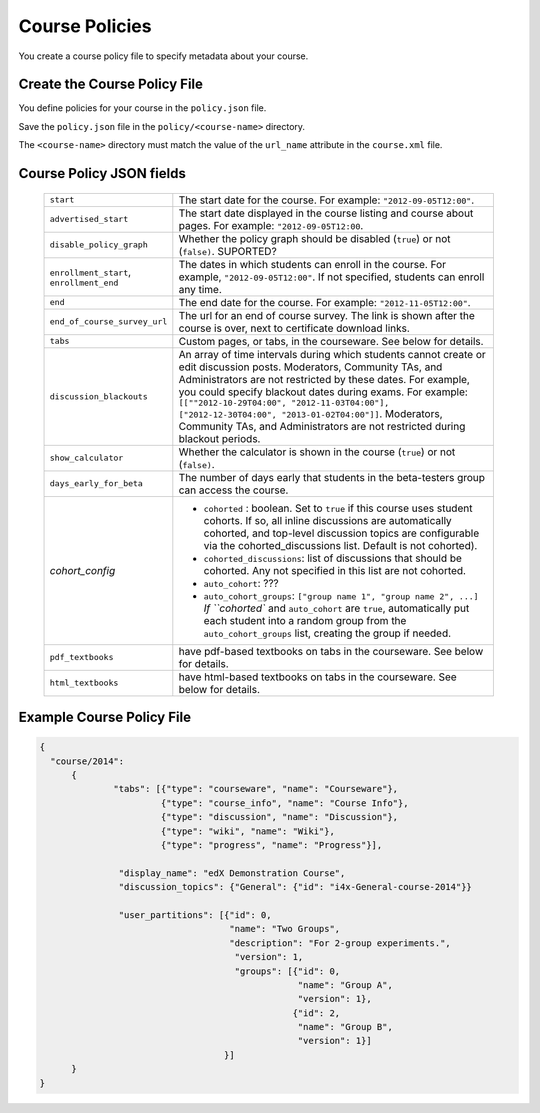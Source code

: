 .. _Course Policies:

#################################
Course Policies
#################################

You create a course policy file to specify metadata about your course.



*******************************
Create the Course Policy File
*******************************

You define policies for your course in the ``policy.json`` file. 

Save the ``policy.json`` file in the ``policy/<course-name>`` directory. 

The ``<course-name>`` directory  must match the value of the ``url_name`` attribute in the ``course.xml`` file.


************************************
Course Policy JSON fields
************************************

  .. list-table::
     :widths: 10 80
     :header-rows: 0

     * - ``start``
       - The start date for the course.  For example: ``"2012-09-05T12:00"``.
     * - ``advertised_start``
       - The start date displayed in the course listing and course about pages.
         For example: ``"2012-09-05T12:00``.
     * - ``disable_policy_graph``
       - Whether the policy graph should be disabled (``true``) or not (``false)``.  SUPORTED?
     * - ``enrollment_start``, ``enrollment_end``
       - The dates in which students can enroll in the course. For example, ``"2012-09-05T12:00"``. If not specified, students can enroll any time. 
     * - ``end``
       - The end date for the course.  For example: ``"2012-11-05T12:00"``.
     * - ``end_of_course_survey_url``
       - The url for an end of course survey. The link is shown after the course is over, next to certificate download links.
     * - ``tabs``
       - Custom pages, or tabs, in the courseware.  See below for details.
     * - ``discussion_blackouts``
       - An array of time intervals during which students cannot create or edit discussion posts. Moderators, Community TAs, and Administrators are not restricted by these dates. For example, you could specify blackout dates during exams. For example: ``[[""2012-10-29T04:00", "2012-11-03T04:00"], ["2012-12-30T04:00", "2013-01-02T04:00"]]``. Moderators, Community TAs, and Administrators are not restricted during blackout periods.
     * - ``show_calculator``
       - Whether the calculator is shown in the course (``true``) or not (``false)``.
     * - ``days_early_for_beta``
       - The number of days early that students in the beta-testers group can
         access the course.
     * - `cohort_config`
       -
          * ``cohorted`` : boolean.  Set to ``true`` if this course uses
            student cohorts.  If so, all inline discussions are automatically
            cohorted, and top-level discussion topics are configurable via the
            cohorted_discussions list. Default is not cohorted).
          * ``cohorted_discussions``: list of discussions that should be
            cohorted.  Any not specified in this list are not cohorted.
          * ``auto_cohort``: ???
          * ``auto_cohort_groups``: ``["group name 1", "group name 2", ...]``
            `If ``cohorted`` and ``auto_cohort`` are ``true``, automatically
            put each student into a random group from the
            ``auto_cohort_groups`` list, creating the group if needed.
     * - ``pdf_textbooks``
       - have pdf-based textbooks on tabs in the courseware.  See below for
         details.
     * - ``html_textbooks``
       - have html-based textbooks on tabs in the courseware.  See below for
         details.





*******************************
Example Course Policy File
*******************************

.. code-block:: json

    {
      "course/2014":
          {
	          "tabs": [{"type": "courseware", "name": "Courseware"}, 
	                   {"type": "course_info", "name": "Course Info"}, 
	                   {"type": "discussion", "name": "Discussion"}, 
	                   {"type": "wiki", "name": "Wiki"}, 
	                   {"type": "progress", "name": "Progress"}],
	
	           "display_name": "edX Demonstration Course",
	           "discussion_topics": {"General": {"id": "i4x-General-course-2014"}}
               
                   "user_partitions": [{"id": 0,
                                        "name": "Two Groups",
                                        "description": "For 2-group experiments.",
                                         "version": 1,
                                         "groups": [{"id": 0,
                                                     "name": "Group A",
                                                     "version": 1},
                                                    {"id": 2,
                                                     "name": "Group B",
                                                     "version": 1}]
                                       }]
          }
    }